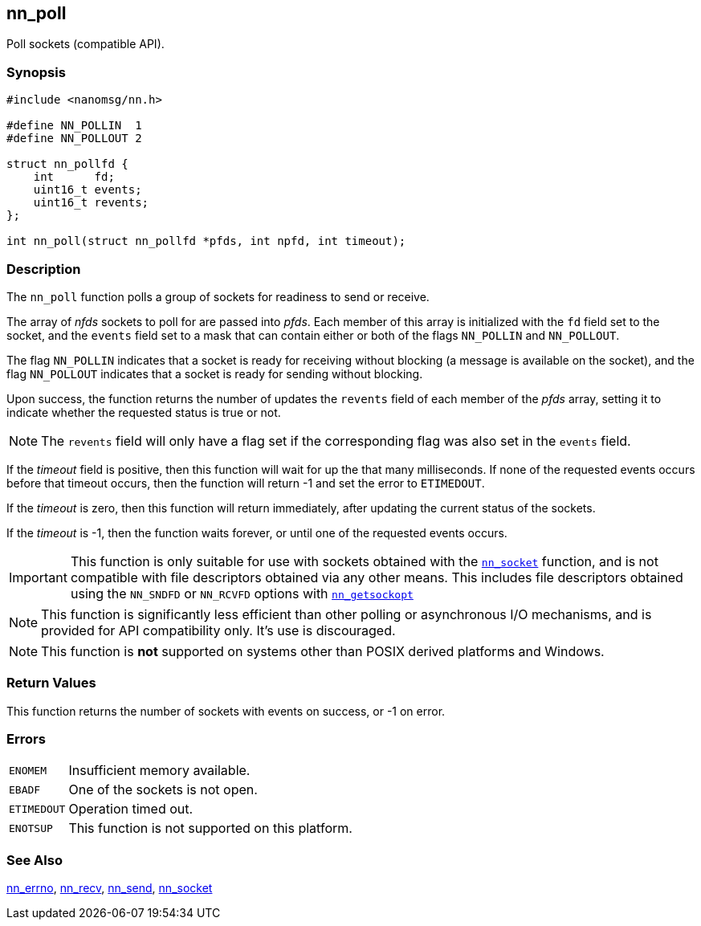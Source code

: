 ## nn_poll

Poll sockets (compatible API).

### Synopsis

```c
#include <nanomsg/nn.h>

#define NN_POLLIN  1
#define NN_POLLOUT 2

struct nn_pollfd {
    int      fd;
    uint16_t events;
    uint16_t revents;
};

int nn_poll(struct nn_pollfd *pfds, int npfd, int timeout);
```

### Description

The `nn_poll` function polls a group of sockets for readiness to send or receive.

The array of _nfds_ sockets to poll for are passed into _pfds_.
Each member of this array is initialized with the `fd` field set to the socket, and the `events` field set to a mask that can contain either or both of the flags `NN_POLLIN` and `NN_POLLOUT`.

The flag `NN_POLLIN` indicates that a socket is ready for receiving without blocking (a message is available on the socket), and the flag `NN_POLLOUT` indicates that a socket is ready for sending without blocking.

Upon success, the function returns the number of updates the `revents` field of each member of the _pfds_ array, setting it to indicate whether the requested status is true or not.

NOTE: The `revents` field will only have a flag set if the corresponding flag was also set in the `events` field.

If the _timeout_ field is positive, then this function will wait for up the that many milliseconds.
If none of the requested events occurs before that timeout occurs, then the function will return -1 and set the error to `ETIMEDOUT`.

If the _timeout_ is zero, then this function will return immediately, after updating the current status of the sockets.

If the _timeout_ is -1, then the function waits forever, or until one of the requested events occurs.

IMPORTANT: This function is only suitable for use with sockets obtained with the xref:nn_socket.adoc[`nn_socket`] function, and is not compatible with file descriptors obtained via any other means.
This includes file descriptors obtained using the `NN_SNDFD` or `NN_RCVFD`
options with xref:nn_getsockopt.adoc[`nn_getsockopt`]

NOTE: This function is significantly less efficient than other polling or asynchronous I/O mechanisms, and is provided for API compatibility only.
It's use is discouraged.

NOTE: This function is *not* supported on systems other than POSIX derived platforms and Windows.

### Return Values

This function returns the number of sockets with events on success, or -1 on error.

### Errors

[horizontal]
`ENOMEM`:: Insufficient memory available.
`EBADF`:: One of the sockets is not open.
`ETIMEDOUT`:: Operation timed out.
`ENOTSUP`:: This function is not supported on this platform.

### See Also

xref:nn_errno.adoc[nn_errno],
xref:nn_recv.adoc[nn_recv],
xref:nn_send.adoc[nn_send],
xref:nn_socket.adoc[nn_socket]
